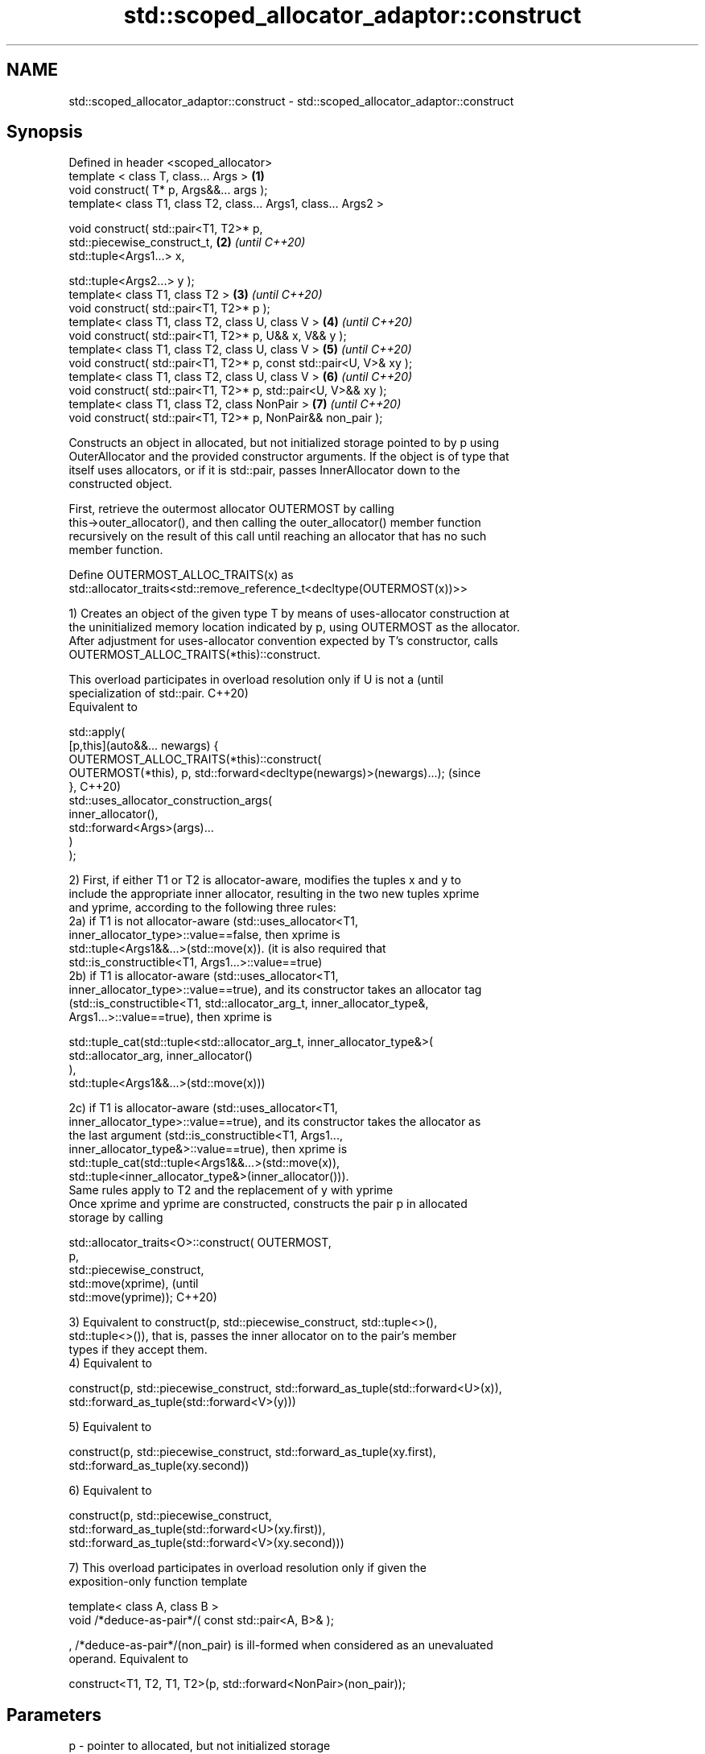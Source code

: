 .TH std::scoped_allocator_adaptor::construct 3 "2022.07.31" "http://cppreference.com" "C++ Standard Libary"
.SH NAME
std::scoped_allocator_adaptor::construct \- std::scoped_allocator_adaptor::construct

.SH Synopsis
   Defined in header <scoped_allocator>
   template < class T, class... Args >                                \fB(1)\fP
   void construct( T* p, Args&&... args );
   template< class T1, class T2, class... Args1, class... Args2 >

   void construct( std::pair<T1, T2>* p,
   std::piecewise_construct_t,                                        \fB(2)\fP \fI(until C++20)\fP
   std::tuple<Args1...> x,

   std::tuple<Args2...> y );
   template< class T1, class T2 >                                     \fB(3)\fP \fI(until C++20)\fP
   void construct( std::pair<T1, T2>* p );
   template< class T1, class T2, class U, class V >                   \fB(4)\fP \fI(until C++20)\fP
   void construct( std::pair<T1, T2>* p, U&& x, V&& y );
   template< class T1, class T2, class U, class V >                   \fB(5)\fP \fI(until C++20)\fP
   void construct( std::pair<T1, T2>* p, const std::pair<U, V>& xy );
   template< class T1, class T2, class U, class V >                   \fB(6)\fP \fI(until C++20)\fP
   void construct( std::pair<T1, T2>* p, std::pair<U, V>&& xy );
   template< class T1, class T2, class NonPair >                      \fB(7)\fP \fI(until C++20)\fP
   void construct( std::pair<T1, T2>* p, NonPair&& non_pair );

   Constructs an object in allocated, but not initialized storage pointed to by p using
   OuterAllocator and the provided constructor arguments. If the object is of type that
   itself uses allocators, or if it is std::pair, passes InnerAllocator down to the
   constructed object.

   First, retrieve the outermost allocator OUTERMOST by calling
   this->outer_allocator(), and then calling the outer_allocator() member function
   recursively on the result of this call until reaching an allocator that has no such
   member function.

   Define OUTERMOST_ALLOC_TRAITS(x) as
   std::allocator_traits<std::remove_reference_t<decltype(OUTERMOST(x))>>

   1) Creates an object of the given type T by means of uses-allocator construction at
   the uninitialized memory location indicated by p, using OUTERMOST as the allocator.
   After adjustment for uses-allocator convention expected by T's constructor, calls
   OUTERMOST_ALLOC_TRAITS(*this)::construct.

   This overload participates in overload resolution only if U is not a           (until
   specialization of std::pair.                                                   C++20)
   Equivalent to

   std::apply(
       [p,this](auto&&... newargs) {
           OUTERMOST_ALLOC_TRAITS(*this)::construct(
               OUTERMOST(*this), p, std::forward<decltype(newargs)>(newargs)...); (since
       },                                                                         C++20)
       std::uses_allocator_construction_args(
           inner_allocator(),
           std::forward<Args>(args)...
       )
   );

  2) First, if either T1 or T2 is allocator-aware, modifies the tuples x and y to
  include the appropriate inner allocator, resulting in the two new tuples xprime
  and yprime, according to the following three rules:
  2a) if T1 is not allocator-aware (std::uses_allocator<T1,
  inner_allocator_type>::value==false, then xprime is
  std::tuple<Args1&&...>(std::move(x)). (it is also required that
  std::is_constructible<T1, Args1...>::value==true)
  2b) if T1 is allocator-aware (std::uses_allocator<T1,
  inner_allocator_type>::value==true), and its constructor takes an allocator tag
  (std::is_constructible<T1, std::allocator_arg_t, inner_allocator_type&,
  Args1...>::value==true), then xprime is

  std::tuple_cat(std::tuple<std::allocator_arg_t, inner_allocator_type&>(
                      std::allocator_arg, inner_allocator()
                 ),
                 std::tuple<Args1&&...>(std::move(x)))

  2c) if T1 is allocator-aware (std::uses_allocator<T1,
  inner_allocator_type>::value==true), and its constructor takes the allocator as
  the last argument (std::is_constructible<T1, Args1...,
  inner_allocator_type&>::value==true), then xprime is
  std::tuple_cat(std::tuple<Args1&&...>(std::move(x)),
  std::tuple<inner_allocator_type&>(inner_allocator())).
  Same rules apply to T2 and the replacement of y with yprime
  Once xprime and yprime are constructed, constructs the pair p in allocated
  storage by calling

  std::allocator_traits<O>::construct( OUTERMOST,
                                       p,
                                       std::piecewise_construct,
                                       std::move(xprime),                           (until
                                       std::move(yprime));                          C++20)

  3) Equivalent to construct(p, std::piecewise_construct, std::tuple<>(),
  std::tuple<>()), that is, passes the inner allocator on to the pair's member
  types if they accept them.
  4) Equivalent to

  construct(p, std::piecewise_construct, std::forward_as_tuple(std::forward<U>(x)),
                                         std::forward_as_tuple(std::forward<V>(y)))

  5) Equivalent to

  construct(p, std::piecewise_construct, std::forward_as_tuple(xy.first),
                                         std::forward_as_tuple(xy.second))

  6) Equivalent to

  construct(p, std::piecewise_construct,
               std::forward_as_tuple(std::forward<U>(xy.first)),
               std::forward_as_tuple(std::forward<V>(xy.second)))

  7) This overload participates in overload resolution only if given the
  exposition-only function template

  template< class A, class B >
  void /*deduce-as-pair*/( const std::pair<A, B>& );

  , /*deduce-as-pair*/(non_pair) is ill-formed when considered as an unevaluated
  operand. Equivalent to

  construct<T1, T2, T1, T2>(p, std::forward<NonPair>(non_pair));

.SH Parameters

   p        - pointer to allocated, but not initialized storage
   args...  - the constructor arguments to pass to the constructor of T
   x        - the constructor arguments to pass to the constructor of T1
   y        - the constructor arguments to pass to the constructor of T2
   xy       - the pair whose two members are the constructor arguments for T1 and T2
   non_pair - non-pair argument to convert to pair for further construction

.SH Return value

   \fI(none)\fP

.SH Notes

   This function is called (through std::allocator_traits) by any allocator-aware
   object, such as std::vector, that was given a std::scoped_allocator_adaptor as the
   allocator to use. Since inner_allocator is itself an instance of
   std::scoped_allocator_adaptor, this function will also be called when the
   allocator-aware objects constructed through this function start constructing their
   own members.

  Defect reports

   The following behavior-changing defect reports were applied retroactively to
   previously published C++ standards.

      DR    Applied to       Behavior as published              Correct behavior
                       first overload is mistakenly used constrained to not accept
   LWG 2975 C++11      for pair construction in some     pairs
                       cases
   P0475R1  C++11      pair piecewise construction may   transformed to tuples of
                       copy the arguments                references to avoid copy
   LWG 3525 C++11      no overload could handle non-pair reconstructing overload added
                       types convertible to pair

.SH See also

   construct     constructs an object in the allocated storage
   \fB[static]\fP      \fI(function template)\fP
   construct     constructs an object in allocated storage
   \fI(until C++20)\fP \fI(public member function of std::allocator<T>)\fP
